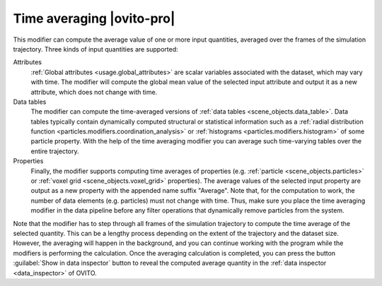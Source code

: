 .. _particles.modifiers.time_averaging:

Time averaging |ovito-pro|
--------------------------

.. image:: /images/modifiers/time_averaging_panel.png
  :width: 30%
  :align: right

This modifier can compute the average value of one or more input quantities, averaged over the frames of the simulation trajectory.
Three kinds of input quantities are supported:

Attributes
  :ref:`Global attributes <usage.global_attributes>` are scalar variables associated with the dataset,
  which may vary with time. The modifier will compute the global mean value 
  of the selected input attribute and output it as a new attribute, which does not change with time. 

Data tables
  The modifier can compute the time-averaged versions of :ref:`data tables <scene_objects.data_table>`.
  Data tables typically contain dynamically computed structural or statistical information such as a :ref:`radial distribution function <particles.modifiers.coordination_analysis>`
  or :ref:`histograms <particles.modifiers.histogram>` of some particle property.
  With the help of the time averaging modifier you can average such time-varying tables over the entire trajectory.

Properties
  Finally, the modifier supports computing time averages of properties (e.g. :ref:`particle <scene_objects.particles>` or :ref:`voxel grid <scene_objects.voxel_grid>` properties).
  The average values of the selected input property are output as a new property with the appended name suffix "Average".
  Note that, for the computation to work, the number of data elements (e.g. particles) must not change with time. 
  Thus, make sure you place the time averaging modifier in the data pipeline before any filter operations
  that dynamically remove particles from the system.

Note that the modifier has to step through all frames of the simulation trajectory to compute the time average of the 
selected quantity. This can be a lengthy process depending on the extent of the trajectory and the dataset size. However, the averaging will happen 
in the background, and you can continue working with the program while the modifiers is performing the calculation.
Once the averaging calculation is completed, you can press the button :guilabel:`Show in data inspector` button 
to reveal the computed average quantity in the :ref:`data inspector <data_inspector>` of OVITO.

.. seealso::

  :py:class:`ovito.modifiers.TimeAveragingModifier` (Python API)
